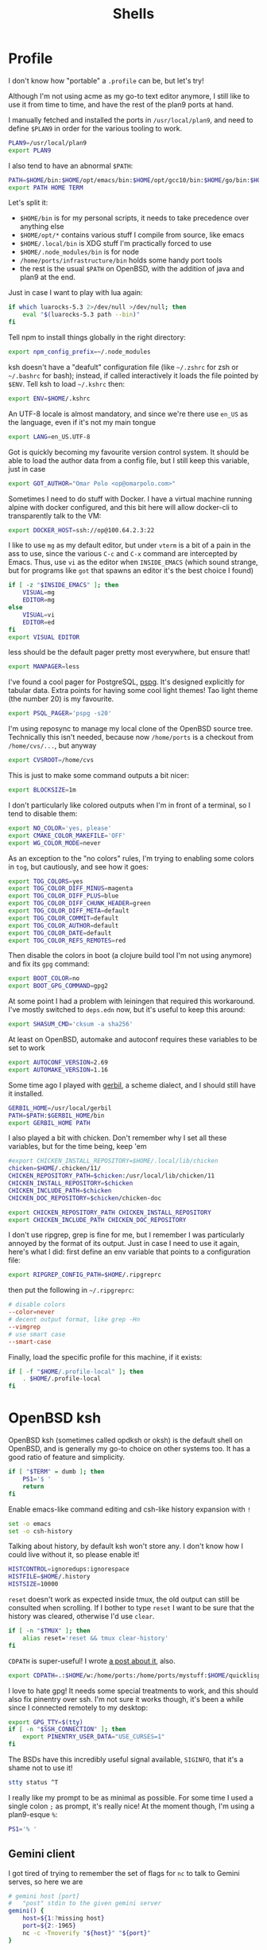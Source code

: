 #+TITLE: Shells
#+HTML_HEAD: <link rel="stylesheet" type="text/css" href="solarized-light.css" />

* Profile
  :PROPERTIES:
  :header-args: :tangle ~/.profile
  :END:

  I don't know how "portable" a =.profile= can be, but let's try!

  Although I'm not using acme as my go-to text editor anymore, I still
  like to use it from time to time, and have the rest of the plan9
  ports at hand.

  I manually fetched and installed the ports in =/usr/local/plan9=,
  and need to define =$PLAN9= in order for the various tooling to work.
  #+begin_src sh
    PLAN9=/usr/local/plan9
    export PLAN9
  #+end_src

  I also tend to have an abnormal =$PATH=:
  #+begin_src sh
    PATH=$HOME/bin:$HOME/opt/emacs/bin:$HOME/opt/gcc10/bin:$HOME/go/bin:$HOME/opt/unnethack/bin:$HOME/.local/bin:$HOME/.node_modules/bin:/home/ports/infrastructure/bin:/bin:/sbin:/usr/bin:/usr/sbin:/usr/X11R6/bin:/usr/local/bin:/usr/local/sbin:/usr/games:/usr/local/jdk-11/bin:$PLAN9/bin
    export PATH HOME TERM
  #+end_src

  Let's split it:
  - =$HOME/bin= is for my personal scripts, it needs to take
    precedence over anything else
  - =$HOME/opt/*= contains various stuff I compile from source, like emacs
  - =$HOME/.local/bin= is XDG stuff I'm practically forced to use
  - =$HOME/.node_modules/bin= is for node
  - =/home/ports/infrastructure/bin= holds some handy port tools
  - the rest is the usual =$PATH= on OpenBSD, with the addition of
    java and plan9 at the end.

  Just in case I want to play with lua again:

  #+begin_src sh
    if which luarocks-5.3 2>/dev/null >/dev/null; then
	    eval "$(luarocks-5.3 path --bin)"
    fi
  #+end_src

  Tell npm to install things globally in the right directory:

  #+begin_src sh
    export npm_config_prefix=~/.node_modules
  #+end_src

  ksh doesn't have a "deafult" configuration file (like =~/.zshrc=
  for zsh or =~/.bashrc= for bash); instead, if called interactively
  it loads the file pointed by =$ENV=.  Tell ksh to load =~/.kshrc=
  then:

  #+begin_src sh
    export ENV=$HOME/.kshrc
  #+end_src

  An UTF-8 locale is almost mandatory, and since we're there use
  =en_US= as the language, even if it's not my main tongue

  #+begin_src sh
    export LANG=en_US.UTF-8
  #+end_src

  Got is quickly becoming my favourite version control system.  It
  should be able to load the author data from a config file, but I
  still keep this variable, just in case

  #+begin_src sh
    export GOT_AUTHOR="Omar Polo <op@omarpolo.com>"
  #+end_src

  Sometimes I need to do stuff with Docker.  I have a virtual machine
  running alpine with docker configured, and this bit here will allow
  docker-cli to transparently talk to the VM:

  #+begin_src sh
    export DOCKER_HOST=ssh://op@100.64.2.3:22
  #+end_src

  I like to use =mg= as my default editor, but under =vterm= is a bit
  of a pain in the ass to use, since the various =C-c= and =C-x=
  command are intercepted by Emacs.  Thus, use =vi= as the editor when
  =INSIDE_EMACS= (which sound strange, but for programs like =got=
  that spawns an editor it's the best choice I found)

  #+begin_src sh
    if [ -z "$INSIDE_EMACS" ]; then
	    VISUAL=mg
	    EDITOR=mg
    else
	    VISUAL=vi
	    EDITOR=ed
    fi
    export VISUAL EDITOR
  #+end_src

  less should be the default pager pretty most everywhere, but ensure
  that!

  #+begin_src sh
    export MANPAGER=less
  #+end_src

  I've found a cool pager for PostgreSQL, [[https://github.com/okbob/pspg][pspg]].  It's designed
  explicitly for tabular data.  Extra points for having some cool
  light themes!  Tao light theme (the number 20) is my favourite.

  #+begin_src sh
    export PSQL_PAGER='pspg -s20'
  #+end_src

  I'm using reposync to manage my local clone of the OpenBSD source
  tree.  Technically this isn't needed, because now =/home/ports= is a
  checkout from =/home/cvs/...=, but anyway

  #+begin_src sh
    export CVSROOT=/home/cvs
  #+end_src

  This is just to make some command outputs a bit nicer:

  #+begin_src sh
    export BLOCKSIZE=1m
  #+end_src

  I don't particularly like colored outputs when I'm in front of a
  terminal, so I tend to disable them:

  #+begin_src sh
    export NO_COLOR='yes, please'
    export CMAKE_COLOR_MAKEFILE='OFF'
    export WG_COLOR_MODE=never
  #+end_src

  As an exception to the "no colors" rules, I'm trying to enabling
  some colors in =tog=, but cautiously, and see how it goes:

  #+begin_src sh
    export TOG_COLORS=yes
    export TOG_COLOR_DIFF_MINUS=magenta
    export TOG_COLOR_DIFF_PLUS=blue
    export TOG_COLOR_DIFF_CHUNK_HEADER=green
    export TOG_COLOR_DIFF_META=default
    export TOG_COLOR_COMMIT=default
    export TOG_COLOR_AUTHOR=default
    export TOG_COLOR_DATE=default
    export TOG_COLOR_REFS_REMOTES=red
  #+end_src

  Then disable the colors in boot (a clojure build tool I'm not using
  anymore) and fix its =gpg= command:
#+begin_src sh
  export BOOT_COLOR=no
  export BOOT_GPG_COMMAND=gpg2
#+end_src

  At some point I had a problem with leiningen that required this
  workaround.  I've mostly switched to =deps.edn= now, but it's useful
  to keep this around:

  #+begin_src sh
    export SHASUM_CMD='cksum -a sha256'
  #+end_src

  At least on OpenBSD, automake and autoconf requires these variables
  to be set to work

  #+begin_src sh
    export AUTOCONF_VERSION=2.69
    export AUTOMAKE_VERSION=1.16
  #+end_src

    Some time ago I played with [[https://cons.io/][gerbil]], a scheme dialect, and I should
    still have it installed.

    #+begin_src sh
      GERBIL_HOME=/usr/local/gerbil
      PATH=$PATH:$GERBIL_HOME/bin
      export GERBIL_HOME PATH
    #+end_src

    I also played a bit with chicken.  Don't remember why I set all
    these variables, but for the time being, keep 'em

    #+begin_src sh
      #export CHICKEN_INSTALL_REPOSITORY=$HOME/.local/lib/chicken
      chicken=$HOME/.chicken/11/
      CHICKEN_REPOSITORY_PATH=$chicken:/usr/local/lib/chicken/11
      CHICKEN_INSTALL_REPOSITORY=$chicken
      CHICKEN_INCLUDE_PATH=$chicken
      CHICKEN_DOC_REPOSITORY=$chicken/chicken-doc

      export CHICKEN_REPOSITORY_PATH CHICKEN_INSTALL_REPOSITORY
      export CHICKEN_INCLUDE_PATH CHICKEN_DOC_REPOSITORY
    #+end_src

    I don't use ripgrep, grep is fine for me, but I remember I was
    particularly annoyed by the format of its output.  Just in case I
    need to use it again, here's what I did: first define an env
    variable that points to a configuration file:

    #+begin_src sh
      export RIPGREP_CONFIG_PATH=$HOME/.ripgreprc
    #+end_src

    then put the following in =~/.ripgreprc=:

    #+begin_src conf :tangle ~/.ripgreprc
      # disable colors
      --color=never
      # decent output format, like grep -Hn
      --vimgrep
      # use smart case
      --smart-case
    #+end_src

    Finally, load the specific profile for this machine, if it exists:

    #+begin_src sh
      if [ -f "$HOME/.profile-local" ]; then
	      . $HOME/.profile-local
      fi
    #+end_src

* OpenBSD ksh
  :PROPERTIES:
  :header-args: :tangle ~/.kshrc
  :END:

  OpenBSD ksh (sometimes called opdksh or oksh) is the default shell
  on OpenBSD, and is generally my go-to choice on other systems too.
  It has a good ratio of feature and simplicity.

  #+begin_src sh
    if [ "$TERM" = dumb ]; then
	    PS1='$ '
	    return
    fi
  #+end_src

  Enable emacs-like command editing and csh-like history expansion
  with =!=

  #+begin_src sh
    set -o emacs
    set -o csh-history
  #+end_src

  Talking about history, by default ksh won't store any.  I don't know
  how I could live without it, so please enable it!

  #+begin_src sh
    HISTCONTROL=ignoredups:ignorespace
    HISTFILE=$HOME/.history
    HISTSIZE=10000
  #+end_src

  =reset= doesn't work as expected inside tmux, the old output can
  still be consulted when scrolling.  If I bother to type =reset= I
  want to be sure that the history was cleared, otherwise I'd use
  =clear=.

  #+begin_src sh
    if [ -n "$TMUX" ]; then
	    alias reset='reset && tmux clear-history'
    fi
  #+end_src

  =CDPATH= is super-useful!  I wrote [[https://www.omarpolo.com/post/enjoying-cdpath.html][a post about it]], also.

  #+begin_src sh
    export CDPATH=.:$HOME/w:/home/ports:/home/ports/mystuff:$HOME/quicklisp/local-projects
  #+end_src

  I love to hate gpg!  It needs some special treatments to work, and
  this should also fix pinentry over ssh.  I'm not sure it works
  though, it's been a while since I connected remotely to my desktop:

  #+begin_src sh
    export GPG_TTY=$(tty)
    if [ -n "$SSH_CONNECTION" ]; then
	    export PINENTRY_USER_DATA="USE_CURSES=1"
    fi
  #+end_src

  The BSDs have this incredibly useful signal available, =SIGINFO=,
  that it's a shame not to use it!

  #+begin_src sh
    stty status ^T
  #+end_src

  I really like my prompt to be as minimal as possible.  For some time
  I used a single colon =;= as prompt, it's really nice!  At the
  moment though, I'm using a plan9-esque =%=:

  #+begin_src sh
    PS1='% '
  #+end_src

** Gemini client
  I got tired of trying to remember the set of flags for =nc= to talk
  to Gemini serves, so here we are

  #+begin_src sh
    # gemini host [port]
    #	"post" stdin to the given gemini server
    gemini() {
	    host=${1:?missing host}
	    port=${2:-1965}
	    nc -c -Tnoverify "${host}" "${port}"
    }
  #+end_src

** vterm integration

   =vterm= can recognize special escape sequence to pass information
   (like the current directory) back to Emacs.

   This is an utility function to print things for vterm:

   #+begin_src sh
     vterm_printf()
     {
	     if [ -n "$TMUX" ]; then
		     printf '\ePtmux;\e\e]%s\007\e\\' "$1"
	     elif [ "${TERM%%-*}" = "screen" ]; then
		     printf '\eP\e]%s\007\e\\' "$1"
	     else
		     printf '\e]%s\e\\' "$1"
	     fi
     }
   #+end_src

   I like to improve the default vterm experience.  The following will
   set the hostname and path every time the =$PS1= is printed, so the
   vterm buffer name can stay in sync, and also overrides the =cd=
   command:

   #+NAME: when-vterm
   #+begin_src sh :tangle no
     clear()
     {
	     vterm_printf '51;Evterm-clear-scrollback'
	     tput clear
     }

     vterm_set_title()
     {
	     printf '\033]0;%s\007' "$(hostname):$PWD"
     }

     vterm_prompt_end()
     {
	     vterm_printf "51;A$USER@$(hostname):$PWD";
     }

     function cd
     {
	     builtin cd "$@"
	     vterm_set_title
     }

     vterm_set_title
     PS1=${PS1%% }'$(vterm_prompt_end) '
   #+end_src

   but do this only when =$INSIDE_EMACS= is equal to =vterm=!

   #+begin_src sh :noweb strip-export
     if [[ "$INSIDE_EMACS" = 'vterm' ]]; then
	     <<when-vterm>>
     fi
   #+end_src

** completions

   OpenBSD ksh has a limited support for programmed completions!  The
   idea is that completions are provided via a =complete_$programname=
   array.  It's possible to provide specific completion for the nth
   argument via the array =complete_$progname_$nth=.

   I mean, it's not =zsh= or =fish=, but it's more than enough!

   Here's a completion for ssh and scp:

   #+begin_src sh
     HOST_LIST=$(awk '/Host /{print $2}' ~/.ssh/config | xargs echo)

     set -A complete_ssh -- $HOST_LIST
     set -A complete_scp -- $HOST_LIST
   #+end_src

   and another simple one for kill and pkill

   #+begin_src sh
     set -A complete_kill_1 -- -9 -HUP -INFO -KILL -TERM
     set -A complete_pkill_2 -- -SIGHUP -SIGUSR1 -SIGUSR2 -SIGTERM -SIGKILL
   #+end_src

   If we're on a machine with =vmd(8)=, the following will add
   completions for the subcommands and for the virtual machines:

   #+begin_src sh
     if pgrep -fq /usr/sbin/vmd; then
	     set -A complete_vmctl_1 -- console load reload start stop reset \
		 status send receive
	     set -A complete_vmctl -- \
		 $(vmctl status | awk '!/NAME/ { printf "%s ", $NF }')
     fi
   #+end_src

   Completions for ifconfig are also nice:

   #+begin_src sh
     set -A complete_ifconfig_1 -- $(ifconfig | grep ^[a-z] | cut -d: -f1)
   #+end_src

   Add some for Got and Git:

   #+begin_src sh
     set -A complete_got_1 --	\
	     bl blame		\
	     bo backout		\
	     br branch		\
	     ci commit		\
	     co checkout		\
	     cy cherrypick		\
	     di diff			\
	     he histedit		\
	     im import		\
	     in init			\
	     log			\
	     rb rebase		\
	     ref			\
	     rm remove		\
	     rv revert		\
	     sg stage		\
	     st status		\
	     tr tree			\
	     ug unstage		\
	     up update

     set -A complete_git_1 --				\
	     checkout cherry-pick clean clone commit config	\
	     mpull mpush					\
	     pull push					\
	     status
   #+end_src

** Aliases

   Some misc aliases:

   #+begin_src sh
     alias ls="ls -F"
     alias serve="python3 -m http.server"
     alias ec='emacsclient -nw -c'

     # colors ain't welcome here!
     alias nim="nim --colors=off"
   #+end_src

** misc functions

   What follows are functions that aren't big enough to be worth a
   whole file.

   I think I stealed this two from someone.  They make a backup copy
   of the file and then launch an editor on that, super useful when
   porting.  The first uses =mg= and elevates the privileges with =doas=

   #+begin_src sh
     mgdiff()
     {
	     if [ -z "$1" ]; then
		     printf "%s\n" "USAGE: mgdiff <file>" >&2
		     return
	     fi
	     doas cp -p "$1" "$1.orig"
	     doas mg "$1"
     }

   #+end_src

   The second one uses =vi= without =doas=:

   #+begin_src sh
     vdiff()
     {
	     if [ -z "$1" ]; then
		     printf "%s\n" "USAGE: vdiff <file>" >&2
		     return
	     fi
	     cp -p "$1" "$1.orig"
	     vi "$1"
     }
   #+end_src

   =hist= is a quick wrapper around =history= and =grep=, to quickly
   search for a previous command:

   #+begin_src sh
     hist()
     {
	     if [ -z "$1" ]; then
		     printf "%s\n" "USAGE: hist <pattern>" >&2
		     return 1
	     fi

	     history 0 | grep "$1"
     }
   #+end_src

   Just a simple way to avoid adding =| less= to every =9 ...= command
   I may want to run.

   #+begin_src sh
     function 9man {
	     9 man $* | less
     }
   #+end_src

   <2021-11-24 Wed> I've used to use =nnn=, but I've migrated to
   =rover= for my ncurses terminal file browsers needs.

   #+begin_src sh
     bind -m '^O'='^U rovercd^J^Y'

     rovercd()
     {
	     cdfile=`mktemp`
	     rover -d "$cdfile"
	     dir="$(cat "$cdfile")"
	     rm -f "$cdfile"
	     cd "$dir"
     }
   #+end_src

   =goman= is a small wrapper to invoke =go doc= with a pager, which
   is useful when reading documentation on xterm:

   #+begin_src sh
     goman()
     {
	     if [ -z "$1" ]; then
		     echo "USAGE: goman terms..." >&2
		     return 1
	     fi

	     go doc "$@" 2>&1 | ${MANPAGER:-less}
     }
   #+end_src

   =rebuild_gerbil_doc= rebuilds the website with the gerbil
   documentation from the source shipped with the package into
   =/var/www/cons.local=

   #+begin_src sh
     rebuild_gerbil_doc()
     {
	     rm -rf /tmp/build_gerbil_doc
	     mkdir /tmp/build_gerbil_doc || return 1
	     cp -R /usr/local/gerbil/doc /tmp/build_gerbil_doc/ || return 1
	     cd /tmp/build_gerbil_doc/doc/
	     ./build.sh || return 1
	     rm -rf /var/www/cons.local/*
	     cp -R .vuepress/dist/* /var/www/cons.local/
     }
   #+end_src

** porting-related

   One of these days I'll spend some time to split and document each
   bit, and maybe drop unused stuff

   #+begin_src sh
     # ports stuff
     alias portsql='sqlite3 /usr/local/share/sqlports'
     alias portslol='make 2>&1 | /home/ports/infrastructure/bin/portslogger .'
     alias portspldc='make port-lib-depends-check'
     alias portsldc='make lib-depends-check'
     alias portsplif='diff -up pkg/PLIST.orig pkg/PLIST'
     alias portstsilp='mv pkg/PLIST.orig pkg/PLIST'
     alias portspy3plist='FLAVOR=python3 make plist'
     alias portsrc='cd `make show=WRKSRC`'
     alias portsfast='MAKE_JOBS=6 make'

     portsdiff() { cvs diff > /home/ports/mystuff/${PWD##*/}.diff  ; less /home/ports/mystuff/${PWD##*/}.diff ;}
     portslessdiff() { less /home/ports/mystuff/${PWD##*/}.diff  ; }
     # portscp() { scp /home/ports/mystuff/${PWD##*/}.diff virtie:/var/www/iota/ports/ && echo https://chown.me/iota/ports/${PWD##*/}.diff ;}
     portspy3() { FLAVOR="python3" make "$@" ;}
     portspy3and2() { make "$@" ; FLAVOR="python3" make "$@" ;}
     portspygrep() { (cd /home/ports && grep "$@" */py-*/Makefile ) ;}
     portslib() { nm -g "$1" | cut -c10- | grep -e^T > /tmp/"$(pwd |xargs basename)" ;}
     portsfind() { find /home/ports -iname "${1}" -exec grep -iH ${2} {} \; ;}
     portsgrep() { ( cd /home/ports && grep "$@" */*/Makefile */*/*/Makefile ) ;}

     alias mup="make update-patches"
     alias pfast="MAKE_JOBS=7 make"
     alias m="make"
     alias mpldc="make port-lib-depends-check"

     pclear()
     {
	     doas find /home/ports/packages/ -iname "*${1:?}*" -delete
	     doas find /home/ports/plist/ -iname "*${1:?}*" -delete
     }
   #+end_src

* rc
  Although it's not my interactive shell, I do like plan9' rc.

  My configuration file is pretty small:

  #+begin_src sh :tangle ~/lib/profile
    prompt=('% ' '')
    user=$USER
    home=$HOME

    fn % { $* }
    fn git { env git --no-pager $* }
    fn m { make $* }
  #+end_src

  I use the following for the plumber, although it probably can be
  improved:

  #+begin_src conf :tangle ~/lib/plumbing
    addr=':(#?[0-9]+)'
    protocol='(https?|ftp|file|gopher|mailto|news|nntp|telnet|wais)'
    domain='[a-zA-Z0-9_@]+([.:][a-zA-Z0-9_@]+)*/?[a-zA-Z0-9_?,%#~&/\-]+'
    file='([:.][a-zA-Z0-9_?,%#~&/\-]+)*'

    # open http urls.  data regexps is the same for file plus :
    type is text
    data matches $protocol://$domain$file
    plumb to web
    plumb start web $0

    # RFC's from one of the nicer-looking repositories.
    type is text
    data matches 'RFC:([0-9]+)'
    plumb to web
    plumb start browser https://tools.ietf.org/html/rfc$1

    # open python error message
    type is text
    data matches ' *File "([a-zA-Z0-9_\.\/]*)", line ([0-9]*).*'
    plumb to edit
    arg isfile $1
    data set $file
    attr add addr=$2
    plumb client $editor

    # open pdf with xdg-open
    type is text
    data matches '[a-zA-Z¡-￿0-9_\-./]+'
    data matches '([a-zA-Z¡-￿0-9_\-./]+)\.(ps|PS|eps|EPS|pdf|PDF|dvi|DVI)'
    arg isfile $0
    plumb to postscript
    plumb start xdg-open $file

    # show git log
    type is text
    data matches 'commit ([a-z0-9]*)'
    arg isdir .
    data set $dir
    plumb start sh -c 'cd '$dir'; git show '$1' | 9p write acme/new/body'

    # show git log
    type is text
    data matches 'commit ([a-z0-9]*)'
    arg isdir .
    data set $dir
    plumb start sh -c 'cd '$dir'; git show '$1' | 9p write acme/new/body'

    # git pull
    type is text
    data matches '.*[pP][uU][lL][lL].*#([0-9]*)'
    arg isdir .
    data set $dir
    plumb start sh -c 'cd '$dir'; browser $(git remote get-url origin | sed "s/\.git//")/pull/'$1

    # git issue
    type is text
    data matches '[iI][sS][sS][uU][eE] #([0-9]*)'
    arg isdir .
    data set $dir
    plumb start sh -c 'cd '$dir'; browser $(git remote get-url origin | sed "s/\.git//")/issues/'$1

    # git issue
    type is text
    data matches '.*fix.*#([0-9]*)'
    arg isdir .
    data set $dir
    plumb start sh -c 'cd '$dir'; browser $(git remote get-url origin | sed "s/\.git//")/issues/'$1
  #+end_src

* SQLite
    :PROPERTIES:
    :header-args: :tangle ~/.sqliterc
    :END:

    SQLite has a configuration file that gets executed every time is
  launched.  I like to change the default glyph for the =NULL= value

  #+begin_src conf
    .nullvalue '⊥'
  #+end_src

  and enable the =box= mode.  This is kinda new, so it may not work in
  some older version

  #+begin_src conf
    .mode box
  #+end_src

  It looks like this:

  #+begin_src sqlite :tangle no :db "" :results verbatim :exports both
    .mode box
    select 42 as response;
  #+end_src

  #+RESULTS:
  | ┌──────────┐ |
  | │ response │ |
  | ├──────────┤ |
  | │ 42       │ |
  | └──────────┘ |

* psql
    :PROPERTIES:
    :header-args: :tangle ~/.psqlrc
    :END:

  By default psql renders =NULL= values as empty strings.  This makes
  it harder to "see" if a column is =NULL= or an empty string, so
  change the default =NULL= glyph:

  #+begin_src conf
    \pset null '⊥'
  #+end_src

  I also use to connect to databases to different hosts, so to be
  extra sure I made =psql= print the connection info right away:

  #+begin_src conf
    \conninfo
  #+end_src

* Scripts
** acmerc
   I use the following script to launch acme in all its glory.

   #+begin_src sh :tangle ~/bin/acmerc :tangle-mode (identity #o755)
     #!/usr/bin/env rc

     . $home/lib/profile

     if (~ $PLAN9 '') {
	     echo '$PLAN9 is not defined!'
	     exit 1
     }

     NAMESPACE=/tmp/ns.$user.$pid

     SHELL=rc
     PAGER=nobs
     MANPAGER=nobs
     EDITOR=editinacme
     VISUAL=editinacme

     mkdir -p $"NAMESPACE

     plumber
     fontsrv &
     fontsrvpid=$apid

     font=/usr/local/plan9/font/fixed/unicode.7x14.font
     # font=/mnt/font/GoMono/10a/font
     FONT=/mnt/font/InputSans-Regular/10a/font

     $PLAN9/bin/acme -a -f $font -F $FONT $* &
     acmepid=$apid

     {
	     sleep 1
	     winid=1
	     exec acmeeval 'autoacme '$home'/bin/acmeconfig'
     } &
     acmeevalpid=$apid

     wait $acmepid

     kill $acmeevalpid
     kill $fontsrvpid

     wait # just in case

     rm -rf $"NAMESPACE
   #+end_src
** browser
   The =browser= script is my default browser.  It launches the
   correct browser depending on what is currently running

   #+begin_src sh :tangle ~/bin/browser :tangle-mode (identity #o755)
     #!/bin/sh

     if pgrep firefox >/dev/null 2>&1; then
	     exec firefox "$1"
     fi

     if pgrep iridium >/dev/null 2>&1; then
	     exec iridium "$1"
     fi

     exec firefox "$1"
   #+end_src

** clbin
   Posts its input to clbin

   #+begin_src sh :tangle ~/bin/clbin :tangle-mode (identity #o755)
     #!/bin/sh

     exec curl -F 'clbin=<-' https://clbin.com
   #+end_src

** menu
   This generates a menu for a =dmenu= like program.  In particular,
   it uses my own mymenu.

   #+begin_src sh :tangle ~/bin/menu :tangle-mode (identity #o755)
     #!/bin/ksh

     a-menu() {
	     mymenu -f 'Go Mono-11' -l vertical -p '% ' \
		    -W 50% -H 30% -P 10 -x center -y center \
		    -C '#ffffea' -c '#000' -T '#ffffea' \
		    -t '#000' -S '#000' -s '#fff' -b 3 \
		    -a
     }

     # pass
     p() {
	     prefix=${PASSWORD_STORE_DIR:-~/.password-store}
	     typeit=${1:-no}

	     sleep 1
	     p=$(find "$prefix" -type f -iname '*.gpg' | \
		     sort | \
		     sed -e 's/\.gpg$//' -e "s,^$prefix/,," | \
		     a-menu)
	     if [ $? -eq 0 ]; then
		     if [ "$typeit" = yes ]; then
			     pass show "$p" | { IFS= read -r pass; printf %s "$pass"; } |
				     xdotool type --clearmodifiers --file -
		     else
			     pass show --clip "$password"
		     fi
	     fi
     }

     # exec
     e() {
	     if ! x=$(a-menu); then
		     return
	     elif [ "$x" = "pass" ]; then
		     p yes
	     elif [ "$x" = "pass copy" ]; then
		     p nope
	     elif [ "$x" = "keep" ]; then
		     exec keepassxc
	     else
		     exec $x
	     fi
     }

     (

	     echo audacity
	     echo blender
	     echo chrome
	     echo dino
	     echo emacs
	     echo emacsclient -c
	     echo firefox
	     echo gajim
	     echo gimp
	     echo godot
	     echo inkscape
	     echo iridium
	     echo keep
	     echo lagrange
	     echo libreoffice
	     echo links -g -mode 800x600
	     echo lmms
	     echo luakit
	     echo lxappearance
	     echo mumble
	     echo netsurf-gtk3
	     echo obs
	     echo pass
	     echo pass copy # not "copy pass" so it's after pass
	     echo pixelorama
	     echo poedit
	     echo spectral
	     echo tor-browser
	     echo xfe
	     echo zathura

     ) | e
   #+end_src

** record
   Record, as the name suggest, records a portion of the screen to a
   file.

   #+begin_src sh :tangle ~/bin/record :tangle-mode (identity #o755)
     #!/bin/ksh

     if ! s=$(slop -f "%x %y %w %h"); then
	     exit 1
     fi

     set -A s -- $s

     x=${s[0]}
     y=${s[1]}
     w=${s[2]}
     h=${s[3]}

     exec ffmpeg -y \
	     -f x11grab \
	     -s ${w}x${h} \
	     -framerate 30 \
	     -i $DISPLAY+${x},${y} \
	     ${1:?missing output file}
   #+end_src

** stumpwm-wrapper

   I like to jump between stumpwm and cwm, but I haven't found a way
   to do =exec cwm= from lisp, hence I'm using this script from =cwm=
   to switch to =stumpwm=.

   #+begin_src sh :tangle ~/bin/stumpwm-wrapper :tangle-mode (identity #o755)
     #!/bin/sh

     stumpwm
     exec cwm
   #+end_src

** xdg-open
   Time ago I decided to just stop even trying to tame =xdg-open= and
   fix the problem at the root, that is, by getting rid of it.

   I have an =xdg-open= scripts that implements the rules that *I*
   want, not some coincidences decided by the order in which the
   package were installed.

   <2021-06-20 Sun> I've installed =pdf-tools=, so there isn't any
   need for zathura.

   #+begin_src sh :tangle ~/bin/xdg-open :tangle-mode (identity #o755)
     #!/bin/sh

     case "$@" in
	     ,*://*)		exec browser "$@" ;;
	     ,*jpg|*jpeg)	exec gpicview "$@" ;;
	     ,*mp4|*mkv)	exec mpv "$@" ;;
	     ,*m4a)		exec mpv --force-window --lavfi-complex='[aid1] asplit [ao] [v] ; [v] showwaves=mode=line:split_channels=1 [vo]' "$@" ;;
	     ,*svg)		exec inkscape "$@" ;;
	     ,*core)		;; # do nothing
	     ,*png)		exec gpicview "$@" ;;
	     ,*gif)		exec gpicview "$@" ;;
	     ,*webp)		exec gpicview "$@" ;;
	     ,*)		exec emacsclient -c "$@" ;;
     esac
   #+end_src
